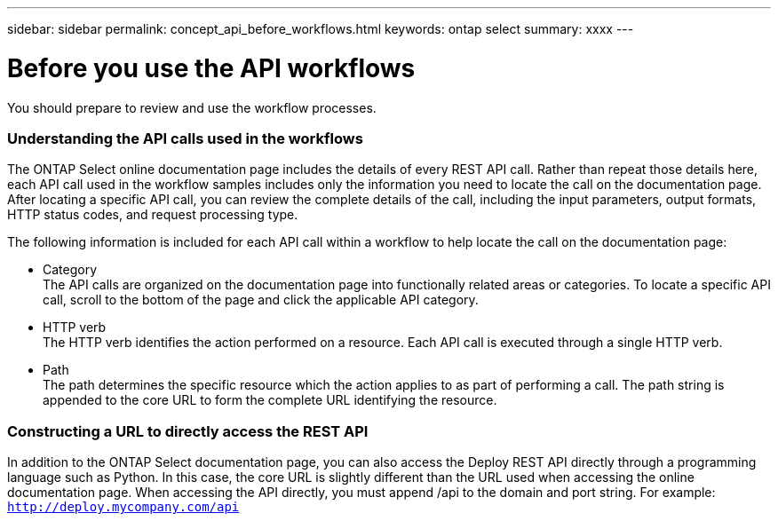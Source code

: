 ---
sidebar: sidebar
permalink: concept_api_before_workflows.html
keywords: ontap select
summary: xxxx
---

= Before you use the API workflows
:hardbreaks:
:nofooter:
:icons: font
:linkattrs:
:imagesdir: ./media/

[.lead]
You should prepare to review and use the workflow processes.

=== Understanding the API calls used in the workflows

The ONTAP Select online documentation page includes the details of every REST API call. Rather than repeat those details here, each API call used in the workflow samples includes only the information you need to locate the call on the documentation page. After locating a specific API call, you can review the complete details of the call, including the input parameters, output formats, HTTP status codes, and request processing type.

The following information is included for each API call within a workflow to help locate the call on the documentation page:

* Category
The API calls are organized on the documentation page into functionally related areas or categories. To locate a specific API call, scroll to the bottom of the page and click the applicable API category.
* HTTP verb
The HTTP verb identifies the action performed on a resource. Each API call is executed through a single HTTP verb.
* Path
The path determines the specific resource which the action applies to as part of performing a call. The path string is appended to the core URL to form the complete URL identifying the resource.

=== Constructing a URL to directly access the REST API
In addition to the ONTAP Select documentation page, you can also access the Deploy REST API directly through a programming language such as Python. In this case, the core URL is slightly different than the URL used when accessing the online documentation page. When accessing the API directly, you must append /api to the domain and port string. For example:
`http://deploy.mycompany.com/api`

